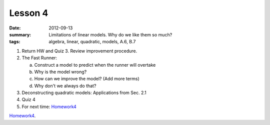 Lesson 4
########

:date: 2012-09-13
:summary: Limitations of linear models.  Why do we like them so much?
:tags: algebra, linear, quadratic, models, A.6, B.7


1. Return HW and Quiz 3. Review improvement procedure.

2. The Fast Runner:

   a. Construct a model to predict when the runner will overtake
   b. Why is the model wrong?
   c. How can we improve the model?  (Add more terms)
   d. Why don't we always do that?

3. Deconstructing quadratic models: Applications from Sec. 2.1

4. Quiz 4

5. For next time: Homework4_


Homework4_.

.. _Homework4: ../homework-4.html

   

